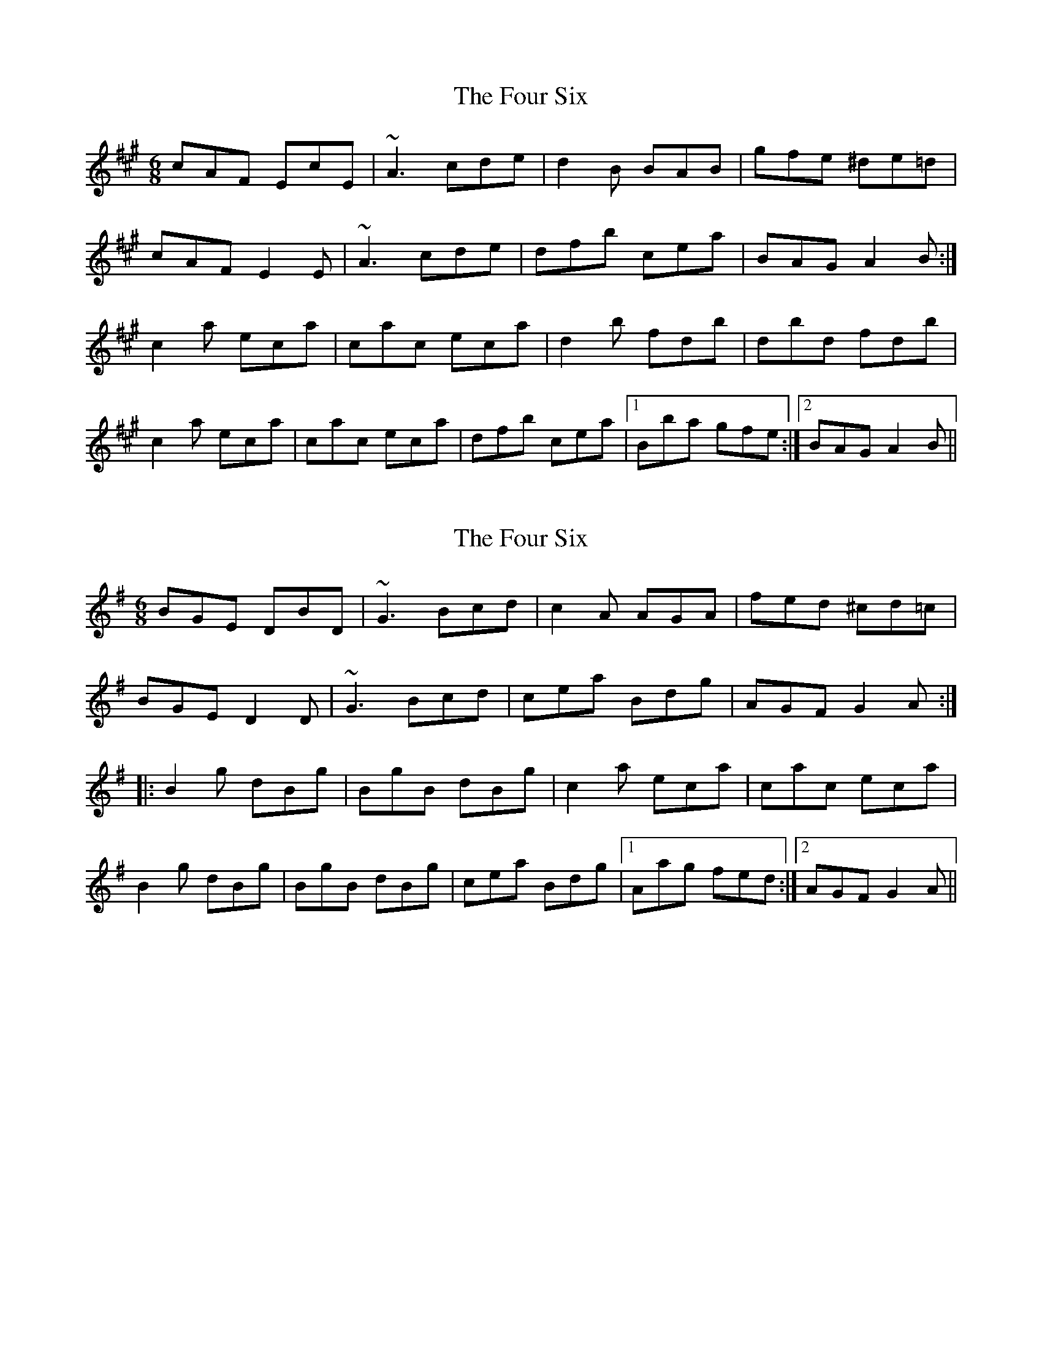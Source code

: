 X: 1
T: Four Six, The
Z: gian marco
S: https://thesession.org/tunes/8118#setting8118
R: jig
M: 6/8
L: 1/8
K: Amaj
cAF EcE|~A3 cde|d2B BAB|gfe ^de=d|
cAF E2E|~A3 cde|dfb cea|BAG A2B:|
c2a eca|cac eca|d2b fdb|dbd fdb|
c2a eca|cac eca|dfb cea|1Bba gfe:|2BAG A2B||
X: 2
T: Four Six, The
Z: Tøm
S: https://thesession.org/tunes/8118#setting20958
R: jig
M: 6/8
L: 1/8
K: Gmaj
BGE DBD|~G3 Bcd|c2A AGA|fed ^cd=c|
BGE D2D|~G3 Bcd|cea Bdg|AGF G2A:|
|:B2g dBg|BgB dBg|c2a eca|cac eca|
B2g dBg|BgB dBg|cea Bdg|1Aag fed:|2AGF G2A||
